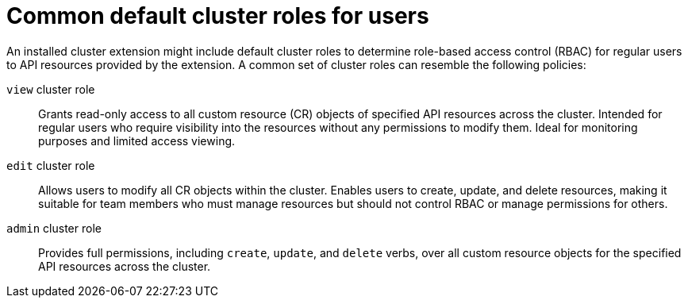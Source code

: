 // Module included in the following assemblies:
//
// * extensions/ce/user-access-resources.adoc

:_mod-docs-content-type: REFERENCE

[id="olmv1-default-cluster-roles-users_{context}"]
= Common default cluster roles for users

An installed cluster extension might include default cluster roles to determine role-based access control (RBAC) for regular users to API resources provided by the extension. A common set of cluster roles can resemble the following policies:

`view` cluster role:: Grants read-only access to all custom resource (CR) objects of specified API resources across the cluster. Intended for regular users who require visibility into the resources without any permissions to modify them. Ideal for monitoring purposes and limited access viewing.
`edit` cluster role:: Allows users to modify all CR objects within the cluster. Enables users to create, update, and delete resources, making it suitable for team members who must manage resources but should not control RBAC or manage permissions for others.
`admin` cluster role:: Provides full permissions, including `create`, `update`, and `delete` verbs, over all custom resource objects for the specified API resources across the cluster.
